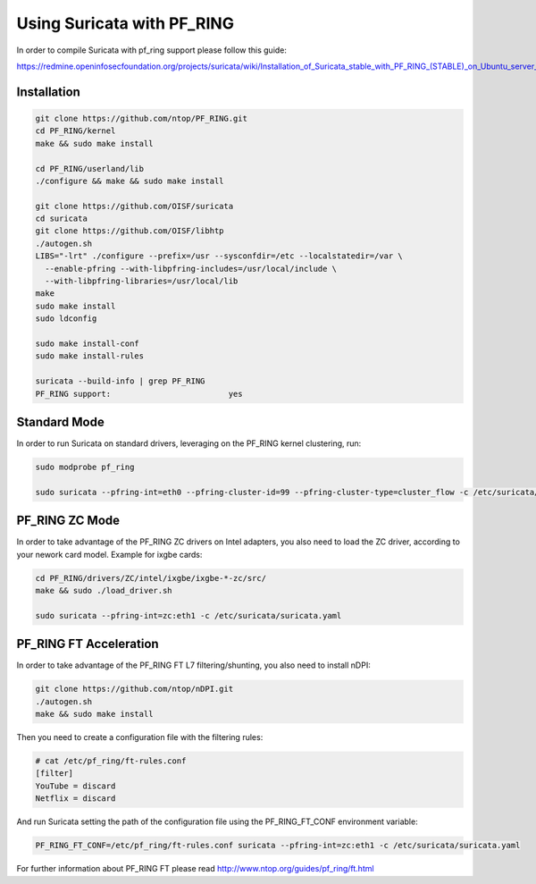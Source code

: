 Using Suricata with PF_RING
===========================

In order to compile Suricata with pf_ring support please follow this guide:

https://redmine.openinfosecfoundation.org/projects/suricata/wiki/Installation_of_Suricata_stable_with_PF_RING_(STABLE)_on_Ubuntu_server_1204

Installation
------------

.. code-block:: console

   git clone https://github.com/ntop/PF_RING.git
   cd PF_RING/kernel
   make && sudo make install
   
   cd PF_RING/userland/lib
   ./configure && make && sudo make install
   
   git clone https://github.com/OISF/suricata
   cd suricata
   git clone https://github.com/OISF/libhtp
   ./autogen.sh
   LIBS="-lrt" ./configure --prefix=/usr --sysconfdir=/etc --localstatedir=/var \
     --enable-pfring --with-libpfring-includes=/usr/local/include \
     --with-libpfring-libraries=/usr/local/lib
   make
   sudo make install
   sudo ldconfig
   
   sudo make install-conf
   sudo make install-rules
   
   suricata --build-info | grep PF_RING
   PF_RING support:                         yes

Standard Mode
-------------

In order to run Suricata on standard drivers, leveraging on the PF_RING kernel clustering, run:

.. code-block:: console

   sudo modprobe pf_ring
   
   sudo suricata --pfring-int=eth0 --pfring-cluster-id=99 --pfring-cluster-type=cluster_flow -c /etc/suricata/suricata.yaml

PF_RING ZC Mode
---------------

In order to take advantage of the PF_RING ZC drivers on Intel adapters, you also need to load the ZC driver, according to your nework card model. Example for ixgbe cards:

.. code-block:: console

   cd PF_RING/drivers/ZC/intel/ixgbe/ixgbe-*-zc/src/
   make && sudo ./load_driver.sh
   
   sudo suricata --pfring-int=zc:eth1 -c /etc/suricata/suricata.yaml


PF_RING FT Acceleration
-----------------------

In order to take advantage of the PF_RING FT L7 filtering/shunting, you also need to install nDPI: 

.. code-block:: console
   
   git clone https://github.com/ntop/nDPI.git
   ./autogen.sh
   make && sudo make install

Then you need to create a configuration file with the filtering rules:

.. code-block:: console
   
   # cat /etc/pf_ring/ft-rules.conf
   [filter]
   YouTube = discard
   Netflix = discard

And run Suricata setting the path of the configuration file using the PF_RING_FT_CONF environment variable:

.. code-block:: console
   
   PF_RING_FT_CONF=/etc/pf_ring/ft-rules.conf suricata --pfring-int=zc:eth1 -c /etc/suricata/suricata.yaml

For further information about PF_RING FT please read http://www.ntop.org/guides/pf_ring/ft.html

